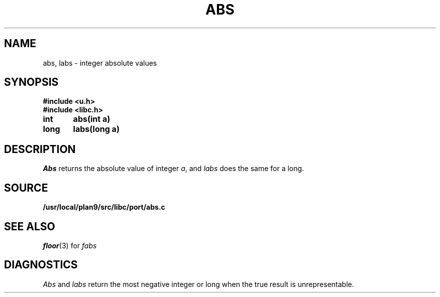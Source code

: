 .TH ABS 3
.SH NAME
abs, labs \- integer absolute values
.SH SYNOPSIS
.B #include <u.h>
.br
.B #include <libc.h>
.PP
.B
int	abs(int a)
.PP
.B
long	labs(long a)
.SH DESCRIPTION
.I Abs
returns
the absolute value of integer
.IR a ,
and
.I labs
does the same for a long.
.SH SOURCE
.B /usr/local/plan9/src/libc/port/abs.c
.SH SEE ALSO
.IR floor (3)
for
.I fabs
.SH DIAGNOSTICS
.I Abs
and
.I labs
return
the most negative integer or long when the true result is unrepresentable.
